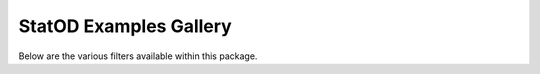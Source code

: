 StatOD Examples Gallery
=======================================

Below are the various filters available within this package. 
